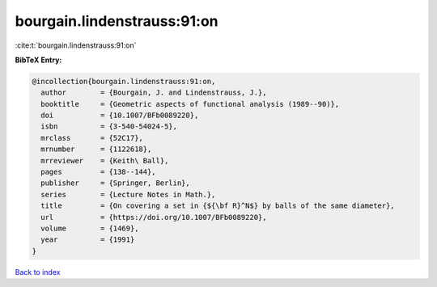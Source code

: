 bourgain.lindenstrauss:91:on
============================

:cite:t:`bourgain.lindenstrauss:91:on`

**BibTeX Entry:**

.. code-block:: bibtex

   @incollection{bourgain.lindenstrauss:91:on,
     author        = {Bourgain, J. and Lindenstrauss, J.},
     booktitle     = {Geometric aspects of functional analysis (1989--90)},
     doi           = {10.1007/BFb0089220},
     isbn          = {3-540-54024-5},
     mrclass       = {52C17},
     mrnumber      = {1122618},
     mrreviewer    = {Keith\ Ball},
     pages         = {138--144},
     publisher     = {Springer, Berlin},
     series        = {Lecture Notes in Math.},
     title         = {On covering a set in {${\bf R}^N$} by balls of the same diameter},
     url           = {https://doi.org/10.1007/BFb0089220},
     volume        = {1469},
     year          = {1991}
   }

`Back to index <../By-Cite-Keys.html>`_
